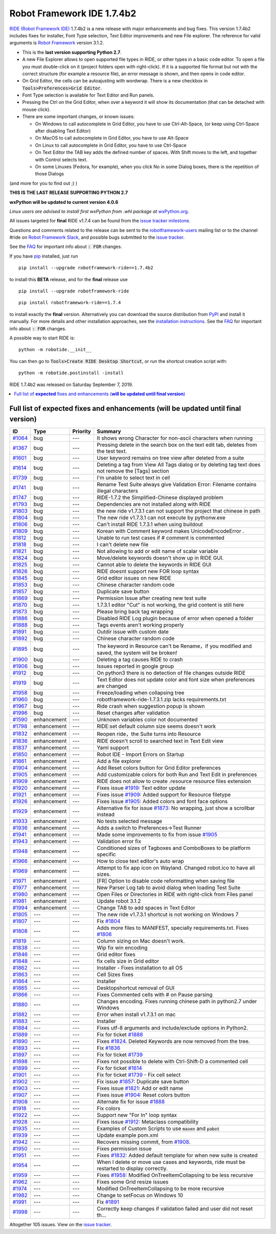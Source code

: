 ===========================
Robot Framework IDE 1.7.4b2
===========================


.. default-role:: code


`RIDE (Robot Framework IDE)`_ 1.7.4b2 is a new release with major enhancements
and bug fixes. This version 1.7.4b2 includes fixes for installer, Font Type selection, Text Editor improvements and new File explorer.
The reference for valid arguments is `Robot Framework`_ version 3.1.2.

* This is the **last version supporting Python 2.7**.
* A new File Explorer allows to open supported file types in RIDE, or other types in a basic code editor. To open a file you must double-click on it (project folders open with right-click). If it is a supported file format but not with the correct structure (for example a resource file), an error message is shown, and then opens in code editor.
* On Grid Editor, the cells can be autoajusting with wordwrap. There is a new checkbox in `Tools>Preferences>Grid Editor`.
* Font Type selection is available for Text Editor and Run panels.
* Pressing the Ctrl on the Grid Editor, when over a keyword it will show its documentation (that can be detached with mouse click).
* There are some important changes, or known issues:

  - On Windows to call autocomplete in Grid Editor, you have to use Ctrl-Alt-Space, (or keep using Ctrl-Space after disabling Text Editor)

  - On MacOS to call autocomplete in Grid Editor, you have to use Alt-Space

  - On Linux to call autocomplete in Grid Editor, you have to use Ctrl-Space

  - On Text Editor the TAB key adds the defined number of spaces. With Shift moves to the left, and together with Control selects text.

  - On some Linuxes (Fedora, for example), when you click No in some Dialog boxes, there is the repetition of those Dialogs

(and more for you to find out ;) )

**THIS IS THE LAST RELEASE SUPPORTING PYTHON 2.7**

**wxPython will be updated to current version 4.0.6**

*Linux users are advised to install first wxPython from .whl package at* `wxPython.org`_.

All issues targeted for **final** RIDE v1.7.4 can be found
from the `issue tracker milestone`_.

Questions and comments related to the release can be sent to the
`robotframework-users`_ mailing list or to the channel #ride on 
`Robot Framework Slack`_, and possible bugs submitted to the `issue tracker`_.

See the `FAQ`_ for important info about `: FOR` changes.

If you have pip_ installed, just run

::

   pip install --upgrade robotframework-ride==1.7.4b2

to install this **BETA** release, and for the **final** release use

::

   pip install --upgrade robotframework-ride

::

   pip install robotframework-ride==1.7.4

to install exactly the **final** version. Alternatively you can download the source
distribution from PyPI_ and install it manually. For more details and other
installation approaches, see the `installation instructions`_.
See the `FAQ`_ for important info about `: FOR` changes.

A possible way to start RIDE is:

::

    python -m robotide.__init__

You can then go to `Tools>Create RIDE Desktop Shortcut`, or run the shortcut creation script with:

::

    python -m robotide.postinstall -install

RIDE 1.7.4b2 was released on Saturday September 7, 2019.

.. _RIDE (Robot Framework IDE): https://github.com/robotframework/RIDE/
.. _Robot Framework: http://robotframework.org
.. _pip: http://pip-installer.org
.. _PyPI: https://pypi.python.org/pypi/robotframework-ride
.. _issue tracker milestone: https://github.com/robotframework/RIDE/issues?q=milestone%3Av1.7.4
.. _issue tracker: https://github.com/robotframework/RIDE/issues
.. _robotframework-users: http://groups.google.com/group/robotframework-users
.. _Robot Framework Slack: https://robotframework-slack-invite.herokuapp.com
.. _installation instructions: ../../INSTALL.rst
.. _wxPython.org: https://extras.wxpython.org/wxPython4/extras/linux/gtk3/
.. _FAQ: https://github.com/robotframework/RIDE/wiki/F.A.Q.


.. contents::
   :depth: 2
   :local:

Full list of **expected** fixes and enhancements (**will be updated until final version**)
==========================================================================================

.. list-table::
    :header-rows: 1

    * - ID
      - Type
      - Priority
      - Summary
    * - `#1064`_
      - bug
      - ---
      - It shows wrong Character for non-ascii characters when running
    * - `#1367`_
      - bug
      - ---
      - Pressing delete in the search box on the text edit tab, deletes from the test text.
    * - `#1601`_
      - bug
      - ---
      -  User keyword remains on tree view after deleted from a suite
    * - `#1614`_
      - bug
      - ---
      - Deleting a tag from View All Tags dialog or by deleting tag text does not remove the [Tags] section
    * - `#1739`_
      - bug
      - ---
      - I'm unable to select text in cell 
    * - `#1741`_
      - bug
      - ---
      - Rename Test Suite always give Validation Error: Filename contains illegal characters
    * - `#1747`_
      - bug
      - ---
      - RIDE-1.7.2 the Simplified-Chinese displayed problem 
    * - `#1793`_
      - bug
      - ---
      - Dependencies are not installed along with RIDE
    * - `#1803`_
      - bug
      - ---
      - the new ride v1.7.3.1 can not support the project that chinese in path
    * - `#1804`_
      - bug
      - ---
      - The new ride v1.7.3.1 can not execute by pythonw.exe
    * - `#1806`_
      - bug
      - ---
      - Can't install RIDE 1.7.3.1 when using buildout
    * - `#1809`_
      - bug
      - ---
      - Korean with Comment keyword makes UnicodeEncodeError .
    * - `#1812`_
      - bug
      - ---
      - Unable to run test cases if # comment is commented
    * - `#1818`_
      - bug
      - ---
      - I can't delete new file
    * - `#1821`_
      - bug
      - ---
      - Not allowing to add or edit name of scalar variable 
    * - `#1824`_
      - bug
      - ---
      - Move/delete keywords doesn't show up in RIDE GUI.
    * - `#1825`_
      - bug
      - ---
      - Cannot able to delete the keywords in RIDE GUI
    * - `#1826`_
      - bug
      - ---
      - RIDE doesnt support new FOR loop syntax
    * - `#1845`_
      - bug
      - ---
      - Grid editor issues on new RIDE
    * - `#1853`_
      - bug
      - ---
      - Chinese character random code
    * - `#1857`_
      - bug
      - ---
      - Duplicate save button
    * - `#1869`_
      - bug
      - ---
      - Permission Issue after creating new test suite
    * - `#1870`_
      - bug
      - ---
      - 1.7.3.1 editor "Cut" is not working, the grid content is still here
    * - `#1873`_
      - bug
      - ---
      - Please bring back tag wrapping
    * - `#1886`_
      - bug
      - ---
      - Disabled RIDE Log plugin because of error when opened a folder
    * - `#1888`_
      - bug
      - ---
      - Tags events aren't working properly
    * - `#1891`_
      - bug
      - ---
      - Outdir issue with custom date
    * - `#1892`_
      - bug
      - ---
      - Chinese character random code
    * - `#1895`_
      - bug
      - ---
      - The keyword in Resource can't  be Rename，if you modified and saved, the system will be broken!
    * - `#1900`_
      - bug
      - ---
      - Deleting a tag causes RIDE to crash
    * - `#1906`_
      - bug
      - ---
      - Issues reported in google group
    * - `#1912`_
      - bug
      - ---
      - On python3 there is no detection of file changes outside RIDE
    * - `#1919`_
      - bug
      - ---
      - Text Editor does not update color and font size when preferences are changed
    * - `#1958`_
      - bug
      - ---
      - Freeze/loading when collapsing tree
    * - `#1960`_
      - bug
      - ---
      - robotframework-ride-1.7.3.1.zip lacks requirements.txt
    * - `#1967`_
      - bug
      - ---
      - Ride crash when suggestion popup is shown
    * - `#1996`_
      - bug
      - ---
      - Reset changes after validation
    * - `#1590`_
      - enhancement
      - ---
      - Unknown variables color not documented
    * - `#1798`_
      - enhancement
      - ---
      - RIDE:set default column size seems doesn't work
    * - `#1832`_
      - enhancement
      - ---
      - Reopen ride，the Suite turns into Resource
    * - `#1836`_
      - enhancement
      - ---
      - RIDE doesn't scroll to searched text in Text Edit view
    * - `#1837`_
      - enhancement
      - ---
      - Yaml support
    * - `#1850`_
      - enhancement
      - ---
      - Robot IDE - Import Errors on Startup
    * - `#1861`_
      - enhancement
      - ---
      - Add a file explorer
    * - `#1904`_
      - enhancement
      - ---
      - Add Reset colors button for Grid Editor preferences
    * - `#1905`_
      - enhancement
      - ---
      - Add customizable colors for both Run and Text Edit in preferences
    * - `#1909`_
      - enhancement
      - ---
      - RIDE does not allow to create .resource resource files extension
    * - `#1920`_
      - enhancement
      - ---
      - Fixes issue `#1919`_: Text editor update
    * - `#1921`_
      - enhancement
      - ---
      - Fixes issue `#1909`_: Added support for Resource filetype
    * - `#1926`_
      - enhancement
      - ---
      - Fixes issue `#1905`_: Added colors and font face options
    * - `#1929`_
      - enhancement
      - ---
      - Alternative fix for issue `#1873`_: No wrapping, just show a scrollbar instead
    * - `#1933`_
      - enhancement
      - ---
      - No tests selected message
    * - `#1936`_
      - enhancement
      - ---
      - Adds a switch to Preferences->Test Runner
    * - `#1941`_
      - enhancement
      - ---
      - Made some improvements to fix from issue `#1905`_
    * - `#1943`_
      - enhancement
      - ---
      - Validation error fix
    * - `#1948`_
      - enhancement
      - ---
      - Conditioned sizes of Tagboxes and ComboBoxes to be platform specific
    * - `#1966`_
      - enhancement
      - ---
      - How to close text editor's auto wrap
    * - `#1969`_
      - enhancement
      - ---
      - Attempt to fix app icon on Wayland. Changed robot.ico to have all sizes.
    * - `#1971`_
      - enhancement
      - ---
      - [FR] Option to disable code reformatting when saving file
    * - `#1977`_
      - enhancement
      - ---
      - New Parser Log tab to avoid dialog when loading Test Suite
    * - `#1980`_
      - enhancement
      - ---
      - Open Files or Directories in RIDE with right-click from Files panel
    * - `#1981`_
      - enhancement
      - ---
      - Update robot 3.1.2
    * - `#1994`_
      - enhancement
      - ---
      - Change TAB to add spaces in Text Editor
    * - `#1805`_
      - ---
      - ---
      - The new ride v1.7.3.1 shortcut is not working on Windows 7
    * - `#1807`_
      - ---
      - ---
      - Fix `#1804`_
    * - `#1808`_
      - ---
      - ---
      - Adds more files to MANIFEST, specially requirements.txt. Fixes `#1806`_
    * - `#1819`_
      - ---
      - ---
      - Column sizing on Mac doesn't work.
    * - `#1838`_
      - ---
      - ---
      - Wip fix win encoding
    * - `#1846`_
      - ---
      - ---
      - Grid editor fixes
    * - `#1848`_
      - ---
      - ---
      - fix cells size in Grid editor
    * - `#1862`_
      - ---
      - ---
      - Installer - Fixes installation to all OS
    * - `#1863`_
      - ---
      - ---
      - Cell Sizes fixes
    * - `#1864`_
      - ---
      - ---
      - Installer
    * - `#1865`_
      - ---
      - ---
      - Desktopshortcut removal of GUI
    * - `#1866`_
      - ---
      - ---
      - Fixes Commented cells with # on Pause parsing
    * - `#1880`_
      - ---
      - ---
      - Changes encoding. Fixes running chinese path in python2.7 under Windows
    * - `#1882`_
      - ---
      - ---
      - Error when install v1.7.3.1 on mac
    * - `#1883`_
      - ---
      - ---
      - Installer
    * - `#1884`_
      - ---
      - ---
      - Fixes utf-8 arguments and include/exclude options in Python2.
    * - `#1889`_
      - ---
      - ---
      - Fix for ticket `#1888`_
    * - `#1890`_
      - ---
      - ---
      - Fixes `#1824`_. Deleted Keywords are now removed from the tree.
    * - `#1893`_
      - ---
      - ---
      - Fix `#1836`_
    * - `#1897`_
      - ---
      - ---
      -  Fix for ticket `#1739`_
    * - `#1898`_
      - ---
      - ---
      - Fixes not possible to delete with Ctrl-Shift-D a commented cell
    * - `#1899`_
      - ---
      - ---
      - Fix for ticket `#1614`_
    * - `#1901`_
      - ---
      - ---
      - Fix for ticket `#1739`_ - Fix cell select
    * - `#1902`_
      - ---
      - ---
      - Fix issue  `#1857`_: Duplicate save button
    * - `#1903`_
      - ---
      - ---
      - Fixes issue `#1821`_: Add or edit name
    * - `#1907`_
      - ---
      - ---
      -  Fixes issue `#1904`_: Reset colors button
    * - `#1908`_
      - ---
      - ---
      - Alternate fix for issue `#1888`_
    * - `#1918`_
      - ---
      - ---
      - Fix colors
    * - `#1922`_
      - ---
      - ---
      - Support new "For In" loop syntax 
    * - `#1928`_
      - ---
      - ---
      - Fixes issue `#1912`_: Metaclass compatibility
    * - `#1935`_
      - ---
      - ---
      - Examples of Custom Scripts to use `maven` and `pabot`
    * - `#1939`_
      - ---
      - ---
      - Update example pom.xml
    * - `#1942`_
      - ---
      - ---
      -  Recovers missing commit, from `#1908`_.
    * - `#1950`_
      - ---
      - ---
      - Fixes permission issue
    * - `#1951`_
      - ---
      - ---
      - Fixes `#1832`_:  Added default template for when new suite is created
    * - `#1954`_
      - ---
      - ---
      - When I delete or move use cases and keywords, ride must be restarted to display correctly.
    * - `#1959`_
      - ---
      - ---
      - Fixes `#1958`_: Modified OnTreeItemCollapsing to be less recursive
    * - `#1962`_
      - ---
      - ---
      - Fixes some Grid resize issues
    * - `#1974`_
      - ---
      - ---
      - Modified OnTreeItemCollapsing to be more recursive
    * - `#1982`_
      - ---
      - ---
      - Change to setFocus on Windows 10
    * - `#1991`_
      - ---
      - ---
      - Fix `#1891`_
    * - `#1998`_
      - ---
      - ---
      - Correctly keep changes if validation failed and user did not reset th…

Altogether 105 issues. View on the `issue tracker <https://github.com/robotframework/RIDE/issues?q=milestone%3Av1.7.4>`__.

.. _#1064: https://github.com/robotframework/RIDE/issues/1064
.. _#1367: https://github.com/robotframework/RIDE/issues/1367
.. _#1601: https://github.com/robotframework/RIDE/issues/1601
.. _#1614: https://github.com/robotframework/RIDE/issues/1614
.. _#1739: https://github.com/robotframework/RIDE/issues/1739
.. _#1741: https://github.com/robotframework/RIDE/issues/1741
.. _#1747: https://github.com/robotframework/RIDE/issues/1747
.. _#1793: https://github.com/robotframework/RIDE/issues/1793
.. _#1803: https://github.com/robotframework/RIDE/issues/1803
.. _#1804: https://github.com/robotframework/RIDE/issues/1804
.. _#1806: https://github.com/robotframework/RIDE/issues/1806
.. _#1809: https://github.com/robotframework/RIDE/issues/1809
.. _#1812: https://github.com/robotframework/RIDE/issues/1812
.. _#1818: https://github.com/robotframework/RIDE/issues/1818
.. _#1821: https://github.com/robotframework/RIDE/issues/1821
.. _#1824: https://github.com/robotframework/RIDE/issues/1824
.. _#1825: https://github.com/robotframework/RIDE/issues/1825
.. _#1826: https://github.com/robotframework/RIDE/issues/1826
.. _#1845: https://github.com/robotframework/RIDE/issues/1845
.. _#1853: https://github.com/robotframework/RIDE/issues/1853
.. _#1857: https://github.com/robotframework/RIDE/issues/1857
.. _#1869: https://github.com/robotframework/RIDE/issues/1869
.. _#1870: https://github.com/robotframework/RIDE/issues/1870
.. _#1873: https://github.com/robotframework/RIDE/issues/1873
.. _#1886: https://github.com/robotframework/RIDE/issues/1886
.. _#1888: https://github.com/robotframework/RIDE/issues/1888
.. _#1891: https://github.com/robotframework/RIDE/issues/1891
.. _#1892: https://github.com/robotframework/RIDE/issues/1892
.. _#1895: https://github.com/robotframework/RIDE/issues/1895
.. _#1900: https://github.com/robotframework/RIDE/issues/1900
.. _#1906: https://github.com/robotframework/RIDE/issues/1906
.. _#1912: https://github.com/robotframework/RIDE/issues/1912
.. _#1919: https://github.com/robotframework/RIDE/issues/1919
.. _#1958: https://github.com/robotframework/RIDE/issues/1958
.. _#1960: https://github.com/robotframework/RIDE/issues/1960
.. _#1967: https://github.com/robotframework/RIDE/issues/1967
.. _#1996: https://github.com/robotframework/RIDE/issues/1996
.. _#1590: https://github.com/robotframework/RIDE/issues/1590
.. _#1798: https://github.com/robotframework/RIDE/issues/1798
.. _#1832: https://github.com/robotframework/RIDE/issues/1832
.. _#1836: https://github.com/robotframework/RIDE/issues/1836
.. _#1837: https://github.com/robotframework/RIDE/issues/1837
.. _#1850: https://github.com/robotframework/RIDE/issues/1850
.. _#1861: https://github.com/robotframework/RIDE/issues/1861
.. _#1904: https://github.com/robotframework/RIDE/issues/1904
.. _#1905: https://github.com/robotframework/RIDE/issues/1905
.. _#1909: https://github.com/robotframework/RIDE/issues/1909
.. _#1920: https://github.com/robotframework/RIDE/issues/1920
.. _#1921: https://github.com/robotframework/RIDE/issues/1921
.. _#1926: https://github.com/robotframework/RIDE/issues/1926
.. _#1929: https://github.com/robotframework/RIDE/issues/1929
.. _#1933: https://github.com/robotframework/RIDE/issues/1933
.. _#1936: https://github.com/robotframework/RIDE/issues/1936
.. _#1941: https://github.com/robotframework/RIDE/issues/1941
.. _#1943: https://github.com/robotframework/RIDE/issues/1943
.. _#1948: https://github.com/robotframework/RIDE/issues/1948
.. _#1966: https://github.com/robotframework/RIDE/issues/1966
.. _#1969: https://github.com/robotframework/RIDE/issues/1969
.. _#1971: https://github.com/robotframework/RIDE/issues/1971
.. _#1977: https://github.com/robotframework/RIDE/issues/1977
.. _#1980: https://github.com/robotframework/RIDE/issues/1980
.. _#1981: https://github.com/robotframework/RIDE/issues/1981
.. _#1994: https://github.com/robotframework/RIDE/issues/1994
.. _#1805: https://github.com/robotframework/RIDE/issues/1805
.. _#1807: https://github.com/robotframework/RIDE/issues/1807
.. _#1808: https://github.com/robotframework/RIDE/issues/1808
.. _#1819: https://github.com/robotframework/RIDE/issues/1819
.. _#1838: https://github.com/robotframework/RIDE/issues/1838
.. _#1846: https://github.com/robotframework/RIDE/issues/1846
.. _#1848: https://github.com/robotframework/RIDE/issues/1848
.. _#1862: https://github.com/robotframework/RIDE/issues/1862
.. _#1863: https://github.com/robotframework/RIDE/issues/1863
.. _#1864: https://github.com/robotframework/RIDE/issues/1864
.. _#1865: https://github.com/robotframework/RIDE/issues/1865
.. _#1866: https://github.com/robotframework/RIDE/issues/1866
.. _#1880: https://github.com/robotframework/RIDE/issues/1880
.. _#1882: https://github.com/robotframework/RIDE/issues/1882
.. _#1883: https://github.com/robotframework/RIDE/issues/1883
.. _#1884: https://github.com/robotframework/RIDE/issues/1884
.. _#1889: https://github.com/robotframework/RIDE/issues/1889
.. _#1890: https://github.com/robotframework/RIDE/issues/1890
.. _#1893: https://github.com/robotframework/RIDE/issues/1893
.. _#1897: https://github.com/robotframework/RIDE/issues/1897
.. _#1898: https://github.com/robotframework/RIDE/issues/1898
.. _#1899: https://github.com/robotframework/RIDE/issues/1899
.. _#1901: https://github.com/robotframework/RIDE/issues/1901
.. _#1902: https://github.com/robotframework/RIDE/issues/1902
.. _#1903: https://github.com/robotframework/RIDE/issues/1903
.. _#1907: https://github.com/robotframework/RIDE/issues/1907
.. _#1908: https://github.com/robotframework/RIDE/issues/1908
.. _#1918: https://github.com/robotframework/RIDE/issues/1918
.. _#1922: https://github.com/robotframework/RIDE/issues/1922
.. _#1928: https://github.com/robotframework/RIDE/issues/1928
.. _#1935: https://github.com/robotframework/RIDE/issues/1935
.. _#1939: https://github.com/robotframework/RIDE/issues/1939
.. _#1942: https://github.com/robotframework/RIDE/issues/1942
.. _#1950: https://github.com/robotframework/RIDE/issues/1950
.. _#1951: https://github.com/robotframework/RIDE/issues/1951
.. _#1954: https://github.com/robotframework/RIDE/issues/1954
.. _#1959: https://github.com/robotframework/RIDE/issues/1959
.. _#1962: https://github.com/robotframework/RIDE/issues/1962
.. _#1974: https://github.com/robotframework/RIDE/issues/1974
.. _#1982: https://github.com/robotframework/RIDE/issues/1982
.. _#1991: https://github.com/robotframework/RIDE/issues/1991
.. _#1998: https://github.com/robotframework/RIDE/issues/1998
